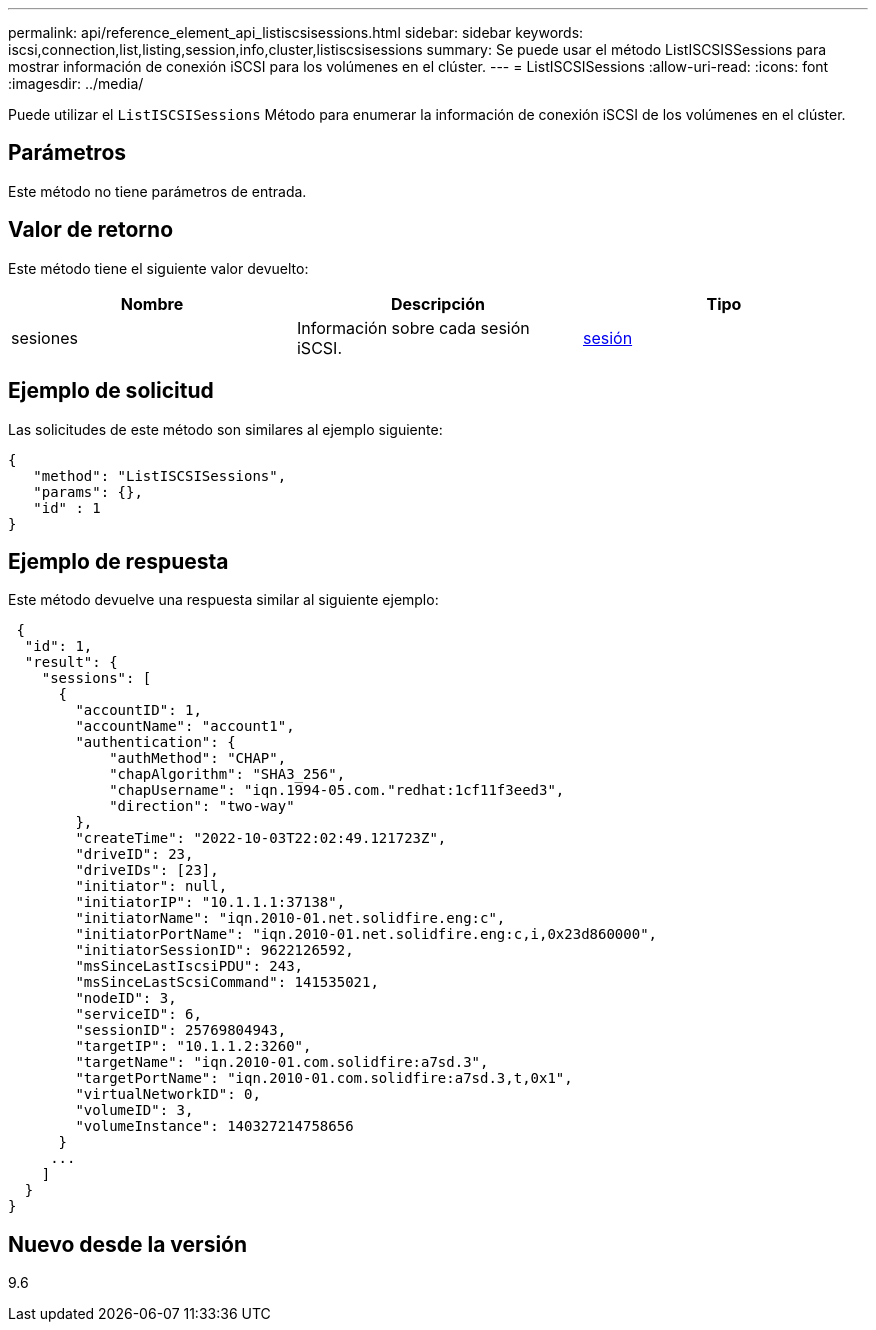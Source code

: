 ---
permalink: api/reference_element_api_listiscsisessions.html 
sidebar: sidebar 
keywords: iscsi,connection,list,listing,session,info,cluster,listiscsisessions 
summary: Se puede usar el método ListISCSISSessions para mostrar información de conexión iSCSI para los volúmenes en el clúster. 
---
= ListISCSISessions
:allow-uri-read: 
:icons: font
:imagesdir: ../media/


[role="lead"]
Puede utilizar el `ListISCSISessions` Método para enumerar la información de conexión iSCSI de los volúmenes en el clúster.



== Parámetros

Este método no tiene parámetros de entrada.



== Valor de retorno

Este método tiene el siguiente valor devuelto:

|===
| Nombre | Descripción | Tipo 


 a| 
sesiones
 a| 
Información sobre cada sesión iSCSI.
 a| 
xref:reference_element_api_session_iscsi.adoc[sesión]

|===


== Ejemplo de solicitud

Las solicitudes de este método son similares al ejemplo siguiente:

[listing]
----
{
   "method": "ListISCSISessions",
   "params": {},
   "id" : 1
}
----


== Ejemplo de respuesta

Este método devuelve una respuesta similar al siguiente ejemplo:

[listing]
----
 {
  "id": 1,
  "result": {
    "sessions": [
      {
        "accountID": 1,
        "accountName": "account1",
        "authentication": {
            "authMethod": "CHAP",
            "chapAlgorithm": "SHA3_256",
            "chapUsername": "iqn.1994-05.com."redhat:1cf11f3eed3",
            "direction": "two-way"
        },
        "createTime": "2022-10-03T22:02:49.121723Z",
        "driveID": 23,
        "driveIDs": [23],
        "initiator": null,
        "initiatorIP": "10.1.1.1:37138",
        "initiatorName": "iqn.2010-01.net.solidfire.eng:c",
        "initiatorPortName": "iqn.2010-01.net.solidfire.eng:c,i,0x23d860000",
        "initiatorSessionID": 9622126592,
        "msSinceLastIscsiPDU": 243,
        "msSinceLastScsiCommand": 141535021,
        "nodeID": 3,
        "serviceID": 6,
        "sessionID": 25769804943,
        "targetIP": "10.1.1.2:3260",
        "targetName": "iqn.2010-01.com.solidfire:a7sd.3",
        "targetPortName": "iqn.2010-01.com.solidfire:a7sd.3,t,0x1",
        "virtualNetworkID": 0,
        "volumeID": 3,
        "volumeInstance": 140327214758656
      }
     ...
    ]
  }
}
----


== Nuevo desde la versión

9.6

